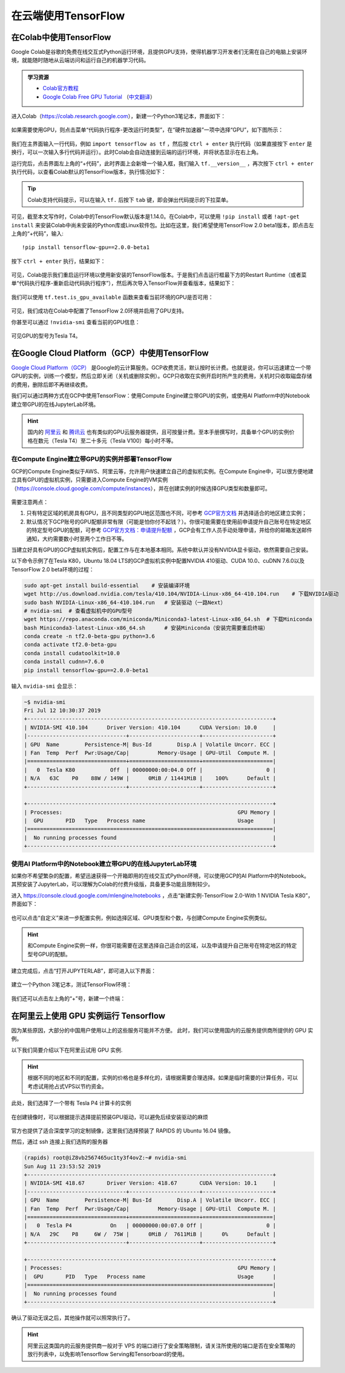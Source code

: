 在云端使用TensorFlow
============================================

.. _colab:

在Colab中使用TensorFlow
^^^^^^^^^^^^^^^^^^^^^^^^^^^^^^^^^^^^^^^^^^^

Google Colab是谷歌的免费在线交互式Python运行环境，且提供GPU支持，使得机器学习开发者们无需在自己的电脑上安装环境，就能随时随地从云端访问和运行自己的机器学习代码。

.. admonition:: 学习资源

    - `Colab官方教程 <https://colab.research.google.com/notebooks/welcome.ipynb>`_
    - `Google Colab Free GPU Tutorial <https://medium.com/deep-learning-turkey/google-colab-free-gpu-tutorial-e113627b9f5d>`_ （`中文翻译 <https://juejin.im/post/5c05e1bc518825689f1b4948>`_）

进入Colab（https://colab.research.google.com），新建一个Python3笔记本，界面如下：

.. figure:: /_static/image/colab/new.png
    :width: 100%
    :align: center

如果需要使用GPU，则点击菜单“代码执行程序-更改运行时类型”，在“硬件加速器”一项中选择“GPU”，如下图所示：

.. figure:: /_static/image/colab/select_env.png
    :width: 40%
    :align: center

我们在主界面输入一行代码，例如 ``import tensorflow as tf`` ，然后按 ``ctrl + enter`` 执行代码（如果直接按下 ``enter`` 是换行，可以一次输入多行代码并运行）。此时Colab会自动连接到云端的运行环境，并将状态显示在右上角。

运行完后，点击界面左上角的“+代码”，此时界面上会新增一个输入框，我们输入 ``tf.__version__`` ，再次按下 ``ctrl + enter`` 执行代码，以查看Colab默认的TensorFlow版本，执行情况如下：

.. figure:: /_static/image/colab/tf_version.png
    :width: 100%
    :align: center

.. tip:: Colab支持代码提示，可以在输入 ``tf.`` 后按下 ``tab`` 键，即会弹出代码提示的下拉菜单。

可见，截至本文写作时，Colab中的TensorFlow默认版本是1.14.0。在Colab中，可以使用 ``!pip install`` 或者 ``!apt-get install`` 来安装Colab中尚未安装的Python库或Linux软件包。比如在这里，我们希望使用TensorFlow 2.0 beta1版本，即点击左上角的“+代码”，输入::

    !pip install tensorflow-gpu==2.0.0-beta1

按下 ``ctrl + enter`` 执行，结果如下：

.. figure:: /_static/image/colab/install_tf.png
    :width: 100%
    :align: center

可见，Colab提示我们重启运行环境以使用新安装的TensorFlow版本。于是我们点击运行框最下方的Restart Runtime（或者菜单“代码执行程序-重新启动代码执行程序”），然后再次导入TensorFlow并查看版本，结果如下：

.. figure:: /_static/image/colab/view_tf_version.png
    :width: 100%
    :align: center

我们可以使用 ``tf.test.is_gpu_available`` 函数来查看当前环境的GPU是否可用：

.. figure:: /_static/image/colab/view_gpu.png
    :width: 100%
    :align: center

可见，我们成功在Colab中配置了TensorFlow 2.0环境并启用了GPU支持。

你甚至可以通过 ``!nvidia-smi`` 查看当前的GPU信息：

.. figure:: /_static/image/colab/nvidia_smi.png
    :width: 100%
    :align: center

可见GPU的型号为Tesla T4。

.. _GCP:

在Google Cloud Platform（GCP）中使用TensorFlow
^^^^^^^^^^^^^^^^^^^^^^^^^^^^^^^^^^^^^^^^^^^^^^^^^^^^^^^^^^^^^^^^

..
    https://medium.com/@kstseng/%E5%9C%A8-google-cloud-platform-%E4%B8%8A%E4%BD%BF%E7%94%A8-gpu-%E5%92%8C%E5%AE%89%E8%A3%9D%E6%B7%B1%E5%BA%A6%E5%AD%B8%E7%BF%92%E7%9B%B8%E9%97%9C%E5%A5%97%E4%BB%B6-1b118e291015
    
`Google Cloud Platform（GCP） <https://cloud.google.com/>`_ 是Google的云计算服务。GCP收费灵活，默认按时长计费。也就是说，你可以迅速建立一个带GPU的实例，训练一个模型，然后立即关闭（关机或删除实例）。GCP只收取在实例开启时所产生的费用，关机时只收取磁盘存储的费用，删除后即不再继续收费。

我们可以通过两种方式在GCP中使用TensorFlow：使用Compute Engine建立带GPU的实例，或使用AI Platform中的Notebook建立带GPU的在线JupyterLab环境。

.. hint:: 国内的 `阿里云 <https://cn.aliyun.com/product/ecs/gpu>`_ 和 `腾讯云 <https://cloud.tencent.com/product/gpu>`_ 也有类似的GPU云服务器提供，且可按量计费。至本手册撰写时，具备单个GPU的实例价格在数元（Tesla T4）至二十多元（Tesla V100）每小时不等。

在Compute Engine建立带GPU的实例并部署TensorFlow
----------------------------------------------------------------

GCP的Compute Engine类似于AWS、阿里云等，允许用户快速建立自己的虚拟机实例。在Compute Engine中，可以很方便地建立具有GPU的虚拟机实例，只需要进入Compute Engine的VM实例（https://console.cloud.google.com/compute/instances），并在创建实例的时候选择GPU类型和数量即可。

.. figure:: /_static/image/gcp/create_instance.png
    :width: 100%
    :align: center

需要注意两点：

1. 只有特定区域的机房具有GPU，且不同类型的GPU地区范围也不同，可参考 `GCP官方文档 <https://cloud.google.com/compute/docs/gpus>`_ 并选择适合的地区建立实例；
#. 默认情况下GCP账号的GPU配额非常有限（可能是怕你付不起钱？）。你很可能需要在使用前申请提升自己账号在特定地区的特定型号GPU的配额，可参考 `GCP官方文档：申请提升配额 <https://cloud.google.com/compute/quotas?hl=zh-cn#requesting_additional_quota>`_ ，GCP会有工作人员手动处理申请，并给你的邮箱发送邮件通知，大约需要数小时至两个工作日不等。

当建立好具有GPU的GCP虚拟机实例后，配置工作与在本地基本相同。系统中默认并没有NVIDIA显卡驱动，依然需要自己安装。

以下命令示例了在Tesla K80，Ubuntu 18.04 LTS的GCP虚拟机实例中配置NVIDIA 410驱动、CUDA 10.0、cuDNN 7.6.0以及TensorFlow 2.0 beta环境的过程：

.. code-block:: bash

    sudo apt-get install build-essential    # 安装编译环境
    wget http://us.download.nvidia.com/tesla/410.104/NVIDIA-Linux-x86_64-410.104.run    # 下载NVIDIA驱动
    sudo bash NVIDIA-Linux-x86_64-410.104.run   # 安装驱动（一路Next）
    # nvidia-smi  # 查看虚拟机中的GPU型号
    wget https://repo.anaconda.com/miniconda/Miniconda3-latest-Linux-x86_64.sh  # 下载Miniconda
    bash Miniconda3-latest-Linux-x86_64.sh      # 安装Miniconda（安装完需要重启终端）
    conda create -n tf2.0-beta-gpu python=3.6
    conda activate tf2.0-beta-gpu
    conda install cudatoolkit=10.0
    conda install cudnn=7.6.0
    pip install tensorflow-gpu==2.0.0-beta1

输入 ``nvidia-smi`` 会显示：

.. code-block:: bash

    ~$ nvidia-smi
    Fri Jul 12 10:30:37 2019       
    +-----------------------------------------------------------------------------+
    | NVIDIA-SMI 410.104      Driver Version: 410.104      CUDA Version: 10.0     |
    |-------------------------------+----------------------+----------------------+
    | GPU  Name        Persistence-M| Bus-Id        Disp.A | Volatile Uncorr. ECC |
    | Fan  Temp  Perf  Pwr:Usage/Cap|         Memory-Usage | GPU-Util  Compute M. |
    |===============================+======================+======================|
    |   0  Tesla K80           Off  | 00000000:00:04.0 Off |                    0 |
    | N/A   63C    P0    88W / 149W |      0MiB / 11441MiB |    100%      Default |
    +-------------------------------+----------------------+----------------------+
                                                                                
    +-----------------------------------------------------------------------------+
    | Processes:                                                       GPU Memory |
    |  GPU       PID   Type   Process name                             Usage      |
    |=============================================================================|
    |  No running processes found                                                 |
    +-----------------------------------------------------------------------------+

.. _notebook:

使用AI Platform中的Notebook建立带GPU的在线JupyterLab环境
----------------------------------------------------------------

如果你不希望繁杂的配置，希望迅速获得一个开箱即用的在线交互式Python环境，可以使用GCP的AI Platform中的Notebook。其预安装了JupyterLab，可以理解为Colab的付费升级版，具备更多功能且限制较少。

进入 https://console.cloud.google.com/mlengine/notebooks ，点击“新建实例-TensorFlow 2.0-With 1 NVIDIA Tesla K80”，界面如下：

.. figure:: /_static/image/gcp/create_notebook.png
    :width: 100%
    :align: center

也可以点击“自定义”来进一步配置实例，例如选择区域、GPU类型和个数，与创建Compute Engine实例类似。

.. hint:: 和Compute Engine实例一样，你很可能需要在这里选择自己适合的区域，以及申请提升自己账号在特定地区的特定型号GPU的配额。

建立完成后，点击“打开JUPYTERLAB”，即可进入以下界面：

.. figure:: /_static/image/gcp/notebook_index.png
    :width: 100%
    :align: center

建立一个Python 3笔记本，测试TensorFlow环境：

.. figure:: /_static/image/gcp/notebook_test.png
    :width: 100%
    :align: center

我们还可以点击左上角的“+”号，新建一个终端：

.. figure:: /_static/image/gcp/notebook_terminal.png
    :width: 100%
    :align: center

在阿里云上使用 GPU 实例运行 Tensorflow
^^^^^^^^^^^^^^^^^^^^^^^^^^^^^^^^^^^^^^^^^^^^^^^^^^^^^^^^^^^^^^^^

因为某些原因，大部分的中国用户使用以上的这些服务可能并不方便。
此时，我们可以使用国内的云服务提供商所提供的 GPU 实例。

以下我们简要介绍以下在阿里云试用 GPU 实例.

.. hint:: 根据不同的地区和不同的配置，实例的价格也是多样化的，请根据需要合理选择。如果是临时需要的计算任务，可以考虑试用抢占式VPS以节约资金。

.. figure:: /_static/image/aliyun/vps_select.png
    :width: 100%
    :align: center

此处，我们选择了一个带有 Tesla P4 计算卡的实例

.. figure:: /_static/image/aliyun/os_image_config_with_driver.png
    :width: 100%
    :align: center

在创建镜像时，可以根据提示选择提前预装GPU驱动，可以避免后续安装驱动的麻烦

.. figure:: /_static/image/aliyun/os_image_with_RAPIDS.png
    :width: 100%
    :align: center

官方也提供了适合深度学习的定制镜像，这里我们选择预装了 RAPIDS 的 Ubuntu 16.04 镜像。 

然后，通过 ssh 连接上我们选购的服务器

.. code-block:: bash

    (rapids) root@iZ8vb2567465uc1ty3f4ovZ:~# nvidia-smi
    Sun Aug 11 23:53:52 2019
    +-----------------------------------------------------------------------------+
    | NVIDIA-SMI 418.67       Driver Version: 418.67       CUDA Version: 10.1     |
    |-------------------------------+----------------------+----------------------+
    | GPU  Name        Persistence-M| Bus-Id        Disp.A | Volatile Uncorr. ECC |
    | Fan  Temp  Perf  Pwr:Usage/Cap|         Memory-Usage | GPU-Util  Compute M. |
    |===============================+======================+======================|
    |   0  Tesla P4            On   | 00000000:00:07.0 Off |                    0 |
    | N/A   29C    P8     6W /  75W |      0MiB /  7611MiB |      0%      Default |
    +-------------------------------+----------------------+----------------------+

    +-----------------------------------------------------------------------------+
    | Processes:                                                       GPU Memory |
    |  GPU       PID   Type   Process name                             Usage      |
    |=============================================================================|
    |  No running processes found                                                 |
    +-----------------------------------------------------------------------------+

确认了驱动无误之后，其他操作就可以照常执行了。

.. hint:: 阿里云这类国内的云服务提供商一般对于 VPS 的端口进行了安全策略限制，请关注所使用的端口是否在安全策略的放行列表中，以免影响Tensorflow Serving和Tensorboard的使用。